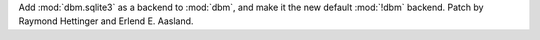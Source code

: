 Add :mod:`dbm.sqlite3` as a backend to :mod:`dbm`, and make it the new default :mod:`!dbm` backend.
Patch by Raymond Hettinger and Erlend E. Aasland.
